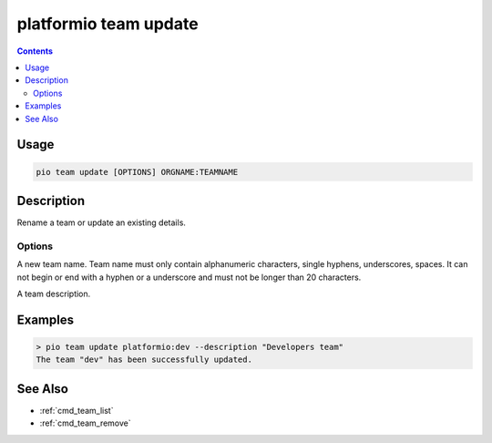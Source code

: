 ..  Copyright (c) 2014-present PlatformIO <contact@platformio.org>
    Licensed under the Apache License, Version 2.0 (the "License");
    you may not use this file except in compliance with the License.
    You may obtain a copy of the License at
       http://www.apache.org/licenses/LICENSE-2.0
    Unless required by applicable law or agreed to in writing, software
    distributed under the License is distributed on an "AS IS" BASIS,
    WITHOUT WARRANTIES OR CONDITIONS OF ANY KIND, either express or implied.
    See the License for the specific language governing permissions and
    limitations under the License.

.. _cmd_team_update:

platformio team update
======================

.. versionadded:: 5.0

.. contents::

Usage
-----

.. code-block:: bash

    pio team update [OPTIONS] ORGNAME:TEAMNAME

Description
-----------

Rename a team or update an existing details.

Options
~~~~~~~

.. program:: platformio team update

.. option::
    --name

A new team name. Team name must only contain alphanumeric characters, single hyphens,
underscores, spaces. It can not begin or end with a hyphen or a underscore and must
not be longer than 20 characters.

.. option::
    --description

A team description.

Examples
--------

.. code-block:: bash

    > pio team update platformio:dev --description "Developers team"
    The team "dev" has been successfully updated.

See Also
--------

* :ref:`cmd_team_list`
* :ref:`cmd_team_remove`
